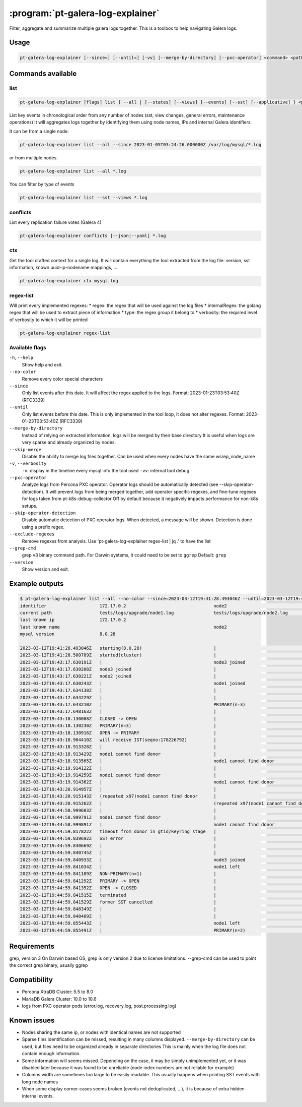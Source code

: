 .. _pt-galera-log-explainer:

==================================
:program:`pt-galera-log-explainer`
==================================

Filter, aggregate and summarize multiple galera logs together.
This is a toolbox to help navigating Galera logs.

Usage
=====

.. code-block:: bash

   pt-galera-log-explainer [--since=] [--until=] [-vv] [--merge-by-directory] [--pxc-operator] <command> <paths ...>


Commands available
==================

list
~~~~

.. code-block:: bash

    pt-galera-log-explainer [flags] list { --all | [--states] [--views] [--events] [--sst] [--applicative] } <paths ...>

List key events in chronological order from any number of nodes (sst, view changes, general errors, maintenance operations)
It will aggregates logs together by identifying them using node names, IPs and internal Galera identifiers. 



It can be from a single node:

.. code-block:: bash

    pt-galera-log-explainer list --all --since 2023-01-05T03:24:26.000000Z /var/log/mysql/*.log

or from multiple nodes.

.. code-block:: bash

    pt-galera-log-explainer list --all *.log

You can filter by type of events

.. code-block:: bash

    pt-galera-log-explainer list --sst --views *.log

..
  whois
  ~~~~~
  Find out information about nodes, using any type of info
  
  .. code-block:: bash
  
      pt-galera-log-explainer whois '218469b2' mysql.log 
      {
      	"input": "218469b2",
      	"IPs": [
      		"172.17.0.3"
      	],
      	"nodeNames": [
      		"galera-node2"
      	],
      	"hostname": "",
      	"nodeUUIDs:": [
      		"218469b2",
      		"259b78a0",
      		"fa81213d",
      	]
      }
  
  Using any type of information
  
  .. code-block:: bash
  
      pt-galera-log-explainer whois '172.17.0.3' mysql.log 
      pt-galera-log-explainer whois 'galera-node2' mysql.log 


conflicts
~~~~~~~~~

List every replication failure votes (Galera 4)

.. code-block:: bash

    pt-galera-log-explainer conflicts [--json|--yaml] *.log

ctx
~~~

Get the tool crafted context for a single log.
It will contain everything the tool extracted from the log file: version, sst information, known uuid-ip-nodename mappings, ...

.. code-block:: bash

    pt-galera-log-explainer ctx mysql.log

regex-list
~~~~~~~~~~

Will print every implemented regexes:
* regex: the regex that will be used against the log files
* internalRegex: the golang regex that will be used to extract piece of information
* type: the regex group it belong to
* verbosity: the required level of verbosity to which it will be printed

.. code-block:: bash

    pt-galera-log-explainer regex-list

Available flags
~~~~~~~~~~~~~~~

``-h``, ``--help``               
    Show help and exit.

``--no-color``
    Remove every color special characters 

``--since``        
    Only list events after this date. It will affect the regex applied to the logs.
    Format: 2023-01-23T03:53:40Z (RFC3339)

``--until``
    Only list events before this date. This is only implemented in the tool loop, it does not alter regexes.
    Format: 2023-01-23T03:53:40Z (RFC3339)

``--merge-by-directory``
    Instead of relying on extracted information, logs will be merged by their base directory 
    It is useful when logs are very sparse and already organized by nodes.

``--skip-merge``
    Disable the ability to merge log files together. Can be used when every nodes have the same wsrep_node_name

``-v``, ``--verbosity``        
    ``-v``: display in the timeline every mysql info the tool used
    ``-vv``: internal tool debug

``--pxc-operator``       
    Analyze logs from Percona PXC operator. Operator logs should be automatically detected (see --skip-operator-detection).
    It will prevent logs from being merged together, add operator specific regexes, and fine-tune regexes for logs taken from pt-k8s-debug-collector
    Off by default because it negatively impacts performance for non-k8s setups.

``--skip-operator-detection``
    Disable automatic detection of PXC operator logs. When detected, a message will be shown.
    Detection is done using a prefix regex.

``--exclude-regexes``
    Remove regexes from analysis. Use 'pt-galera-log-explainer regex-list | jq .' to have the list
    
``--grep-cmd``
    grep v3 binary command path. For Darwin systems, it could need to be set to ``ggrep``
    Default: ``grep``

``--version``
    Show version and exit.


Example outputs
===============

.. code-block:: bash

    $ pt-galera-log-explainer list --all --no-color --since=2023-03-12T19:41:28.493046Z --until=2023-03-12T19:44:59.855491Z tests/logs/upgrade/*
    identifier                    172.17.0.2                                 node2                                   tests/logs/upgrade/node3.log            
    current path                  tests/logs/upgrade/node1.log               tests/logs/upgrade/node2.log            tests/logs/upgrade/node3.log            
    last known ip                 172.17.0.2                                                                                                                 
    last known name                                                          node2                                                                           
    mysql version                 8.0.28                                                                                                                     
                                                                                                                                                             
    2023-03-12T19:41:28.493046Z   starting(8.0.28)                           |                                       |                                       
    2023-03-12T19:41:28.500789Z   started(cluster)                           |                                       |                                       
    2023-03-12T19:43:17.630191Z   |                                          node3 joined                            |                                       
    2023-03-12T19:43:17.630208Z   node3 joined                               |                                       |                                       
    2023-03-12T19:43:17.630221Z   node2 joined                               |                                       |                                       
    2023-03-12T19:43:17.630243Z   |                                          node1 joined                            |                                       
    2023-03-12T19:43:17.634138Z   |                                          |                                       node2 joined                            
    2023-03-12T19:43:17.634229Z   |                                          |                                       node1 joined                            
    2023-03-12T19:43:17.643210Z   |                                          PRIMARY(n=3)                            |                                       
    2023-03-12T19:43:17.648163Z   |                                          |                                       PRIMARY(n=3)                            
    2023-03-12T19:43:18.130088Z   CLOSED -> OPEN                             |                                       |                                       
    2023-03-12T19:43:18.130230Z   PRIMARY(n=3)                               |                                       |                                       
    2023-03-12T19:43:18.130916Z   OPEN -> PRIMARY                            |                                       |                                       
    2023-03-12T19:43:18.904410Z   will receive IST(seqno:178226792)          |                                       |                                       
    2023-03-12T19:43:18.913328Z   |                                          |                                       node1 cannot find donor                 
    2023-03-12T19:43:18.913429Z   node1 cannot find donor                    |                                       |                                       
    2023-03-12T19:43:18.913565Z   |                                          node1 cannot find donor                 |                                       
    2023-03-12T19:43:19.914122Z   |                                          |                                       node1 cannot find donor                 
    2023-03-12T19:43:19.914259Z   node1 cannot find donor                    |                                       |                                       
    2023-03-12T19:43:19.914362Z   |                                          node1 cannot find donor                 |                                       
    2023-03-12T19:43:20.914957Z   |                                          |                                       (repeated x97)node1 cannot find donor   
    2023-03-12T19:43:20.915143Z   (repeated x97)node1 cannot find donor      |                                       |                                       
    2023-03-12T19:43:20.915262Z   |                                          (repeated x97)node1 cannot find donor   |                                       
    2023-03-12T19:44:58.999603Z   |                                          |                                       node1 cannot find donor                 
    2023-03-12T19:44:58.999791Z   node1 cannot find donor                    |                                       |                                       
    2023-03-12T19:44:58.999891Z   |                                          node1 cannot find donor                 |                                       
    2023-03-12T19:44:59.817822Z   timeout from donor in gtid/keyring stage   |                                       |                                       
    2023-03-12T19:44:59.839692Z   SST error                                  |                                       |                                       
    2023-03-12T19:44:59.840669Z   |                                          |                                       node2 joined                            
    2023-03-12T19:44:59.840745Z   |                                          |                                       node1 left                              
    2023-03-12T19:44:59.840933Z   |                                          node3 joined                            |                                       
    2023-03-12T19:44:59.841034Z   |                                          node1 left                              |                                       
    2023-03-12T19:44:59.841189Z   NON-PRIMARY(n=1)                           |                                       |                                       
    2023-03-12T19:44:59.841292Z   PRIMARY -> OPEN                            |                                       |                                       
    2023-03-12T19:44:59.841352Z   OPEN -> CLOSED                             |                                       |                                       
    2023-03-12T19:44:59.841515Z   terminated                                 |                                       |                                       
    2023-03-12T19:44:59.841529Z   former SST cancelled                       |                                       |                                       
    2023-03-12T19:44:59.848349Z   |                                          |                                       node1 left                              
    2023-03-12T19:44:59.848409Z   |                                          |                                       PRIMARY(n=2)                            
    2023-03-12T19:44:59.855443Z   |                                          node1 left                              |                                       
    2023-03-12T19:44:59.855491Z   |                                          PRIMARY(n=2)                            |                        

Requirements
============

grep, version 3
On Darwin based OS, grep is only version 2 due to license limitations. --grep-cmd can be used to point the correct grep binary, usually ggrep


Compatibility
=============

* Percona XtraDB Cluster: 5.5 to 8.0
* MariaDB Galera Cluster: 10.0 to 10.6
* logs from PXC operator pods (error.log, recovery.log, post.processing.log)

Known issues
============

* Nodes sharing the same ip, or nodes with identical names are not supported
* Sparse files identification can be missed, resulting in many columns displayed. ``--merge-by-directory`` can be used, but files need to be organized already in separate directories
  This is mainly when the log file does not contain enough information.
* Some information will seems missed. Depending on the case, it may be simply unimplemented yet, or it was disabled later because it was found to be unreliable (node index numbers are not reliable for example)
* Columns width are sometimes too large to be easily readable. This usually happens when printing SST events with long node names
* When some display corner-cases seems broken (events not deduplicated, ...), it is because of extra hidden internal events.

